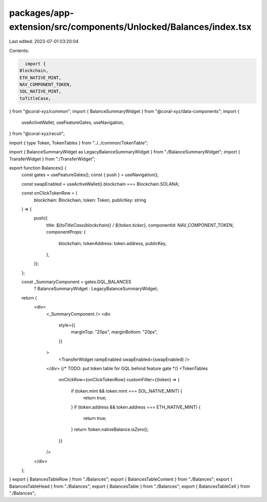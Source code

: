packages/app-extension/src/components/Unlocked/Balances/index.tsx
=================================================================

Last edited: 2023-07-01 03:20:04

Contents:

.. code-block:: tsx

    import {
  Blockchain,
  ETH_NATIVE_MINT,
  NAV_COMPONENT_TOKEN,
  SOL_NATIVE_MINT,
  toTitleCase,
} from "@coral-xyz/common";
import { BalanceSummaryWidget } from "@coral-xyz/data-components";
import {
  useActiveWallet,
  useFeatureGates,
  useNavigation,
} from "@coral-xyz/recoil";

import { type Token, TokenTables } from "../../common/TokenTable";

import { BalanceSummaryWidget as LegacyBalanceSummaryWidget } from "./BalanceSummaryWidget";
import { TransferWidget } from "./TransferWidget";

export function Balances() {
  const gates = useFeatureGates();
  const { push } = useNavigation();

  const swapEnabled = useActiveWallet().blockchain === Blockchain.SOLANA;

  const onClickTokenRow = (
    blockchain: Blockchain,
    token: Token,
    publicKey: string
  ) => {
    push({
      title: `${toTitleCase(blockchain)} / ${token.ticker}`,
      componentId: NAV_COMPONENT_TOKEN,
      componentProps: {
        blockchain,
        tokenAddress: token.address,
        publicKey,
      },
    });
  };

  const _SummaryComponent = gates.GQL_BALANCES
    ? BalanceSummaryWidget
    : LegacyBalanceSummaryWidget;

  return (
    <div>
      <_SummaryComponent />
      <div
        style={{
          marginTop: "20px",
          marginBottom: "20px",
        }}
      >
        <TransferWidget rampEnabled swapEnabled={swapEnabled} />
      </div>
      {/* TODO: put token table for GQL behind feature gate */}
      <TokenTables
        onClickRow={onClickTokenRow}
        customFilter={(token) => {
          if (token.mint && token.mint === SOL_NATIVE_MINT) {
            return true;
          }
          if (token.address && token.address === ETH_NATIVE_MINT) {
            return true;
          }
          return !token.nativeBalance.isZero();
        }}
      />
    </div>
  );
}
export { BalancesTableRow } from "./Balances";
export { BalancesTableContent } from "./Balances";
export { BalancesTableHead } from "./Balances";
export { BalancesTable } from "./Balances";
export { BalancesTableCell } from "./Balances";


